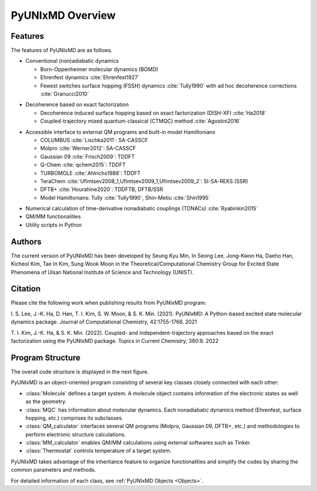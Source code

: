 ===========================
PyUNIxMD Overview
===========================

Features
---------------------------
The features of PyUNIxMD are as follows.

- Conventional (non)adiabatic dynamics

  -  Born-Oppenheimer molecular dynamics (BOMD)
  -  Ehrenfest dynamics :cite:`Ehrenfest1927`
  -  Fewest switches surface hopping (FSSH) dynamics :cite:`Tully1990` with ad hoc decoherence corrections :cite:`Granucci2010`

.. Padding

- Decoherence based on exact factorization

  -  Decoherence induced surface hopping based on exact factorization (DISH-XF) :cite:`Ha2018`
  -  Coupled-trajectory mixed quantum-classical (CTMQC) method :cite:`Agostini2016`

.. Padding

- Accessible interface to external QM programs and built-in model Hamiltonians

  -  COLUMBUS :cite:`Lischka2011`: SA-CASSCF
  -  Molpro :cite:`Werner2012`: SA-CASSCF
  -  Gaussian 09 :cite:`Frisch2009`: TDDFT
  -  Q-Chem :cite:`qchem2015`: TDDFT
  -  TURBOMOLE :cite:`Ahlrichs1989`: TDDFT
  -  TeraChem :cite:`Ufimtsev2008_1,Ufimtsev2009_1,Ufimtsev2009_2`: SI-SA-REKS (SSR)
  -  DFTB+ :cite:`Hourahine2020`: TDDFTB, DFTB/SSR
  -  Model Hamiltonians: Tully :cite:`Tully1990`, Shin-Metiu :cite:`Shin1995`

.. Padding

- Numerical calculation of time-derivative nonadiabatic couplings (TDNACs) :cite:`Ryabinkin2015`
- QM/MM functionalities
- Utility scripts in Python

Authors
---------------------------
The current version of PyUNIxMD has been developed by Seung Kyu Min, In Seong Lee, Jong-Kwon Ha, Daeho Han, Kicheol Kim, Tae In Kim, Sung Wook Moon in the Theoretical/Computational Chemistry Group for Excited State Phenomena of Ulsan National Institute of Science and Technology (UNIST). 


Citation
---------------------------
Please cite the following work when publishing results from PyUNIxMD program:

\I. S. Lee, J.-K. Ha, D. Han, T. I. Kim, S. W. Moon, & S. K. Min. (2021). PyUNIxMD: A Python-based excited state molecular dynamics package. Journal of Computational Chemistry, 42:1755-1766. 2021

\T. I. Kim, J.-K. Ha, & S. K. Min. (2022). Coupled- and independent-trajectory approaches based on the exact factorization using the PyUNIxMD package. Topics in Current Chemistry, 380:8. 2022

..
  Acknowledgement
  ---------------------------
  This is acknowledgement.


Program Structure
---------------------------
The overall code structure is displayed in the next figure.

.. image:: diagrams/pyunixmd_structure.png
   :width: 400pt

PyUNIxMD is an object-oriented program consisting of
several key classes closely connected with each other:

- :class:`Molecule` defines a target system. A molecule object contains information of the electronic states as well as the geometry.

- :class:`MQC` has information about molecular dynamics. Each nonadiabatic dynamics method (Ehrenfest, surface hopping, etc.) comprises its subclasses. 

- :class:`QM_calculator` interfaces several QM programs (Molpro, Gaussian 09, DFTB+, etc.) and methodologies to perform electronic structure calculations.

- :class:`MM_calculator` enables QM/MM calculations using external softwares such as Tinker.

- :class:`Thermostat` controls temperature of a target system.

PyUNIxMD takes advantage of the inheritance feature to organize functionalities and simplify the codes by sharing the common parameters and methods.

For detailed information of each class, see :ref:`PyUNIxMD Objects <Objects>`. 

